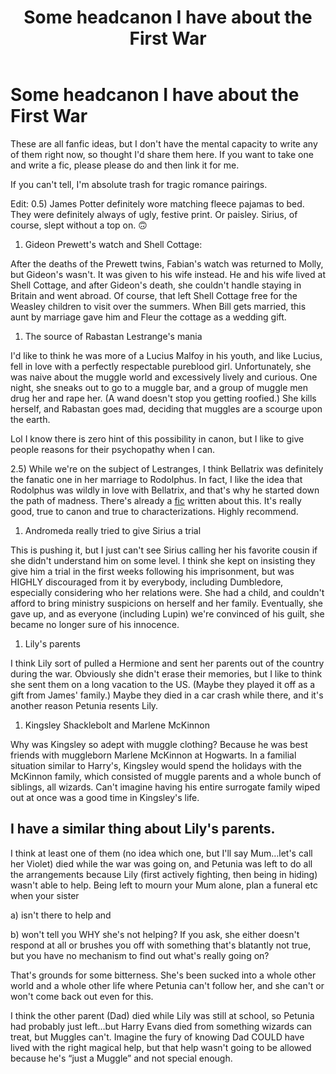 #+TITLE: Some headcanon I have about the First War

* Some headcanon I have about the First War
:PROPERTIES:
:Author: wyanmai
:Score: 16
:DateUnix: 1593844735.0
:DateShort: 2020-Jul-04
:FlairText: Discussion
:END:
These are all fanfic ideas, but I don't have the mental capacity to write any of them right now, so thought I'd share them here. If you want to take one and write a fic, please please do and then link it for me.

If you can't tell, I'm absolute trash for tragic romance pairings.

Edit: 0.5) James Potter definitely wore matching fleece pajamas to bed. They were definitely always of ugly, festive print. Or paisley. Sirius, of course, slept without a top on. 🙃

1) Gideon Prewett's watch and Shell Cottage:

After the deaths of the Prewett twins, Fabian's watch was returned to Molly, but Gideon's wasn't. It was given to his wife instead. He and his wife lived at Shell Cottage, and after Gideon's death, she couldn't handle staying in Britain and went abroad. Of course, that left Shell Cottage free for the Weasley children to visit over the summers. When Bill gets married, this aunt by marriage gave him and Fleur the cottage as a wedding gift.

2) The source of Rabastan Lestrange's mania

I'd like to think he was more of a Lucius Malfoy in his youth, and like Lucius, fell in love with a perfectly respectable pureblood girl. Unfortunately, she was naive about the muggle world and excessively lively and curious. One night, she sneaks out to go to a muggle bar, and a group of muggle men drug her and rape her. (A wand doesn't stop you getting roofied.) She kills herself, and Rabastan goes mad, deciding that muggles are a scourge upon the earth.

Lol I know there is zero hint of this possibility in canon, but I like to give people reasons for their psychopathy when I can.

2.5) While we're on the subject of Lestranges, I think Bellatrix was definitely the fanatic one in her marriage to Rodolphus. In fact, I like the idea that Rodolphus was wildly in love with Bellatrix, and that's why he started down the path of madness. There's already a [[https://m.fanfiction.net/s/12847562/1/Roses-and-Thorns][fic]] written about this. It's really good, true to canon and true to characterizations. Highly recommend.

3) Andromeda really tried to give Sirius a trial

This is pushing it, but I just can't see Sirius calling her his favorite cousin if she didn't understand him on some level. I think she kept on insisting they give him a trial in the first weeks following his imprisonment, but was HIGHLY discouraged from it by everybody, including Dumbledore, especially considering who her relations were. She had a child, and couldn't afford to bring ministry suspicions on herself and her family. Eventually, she gave up, and as everyone (including Lupin) we're convinced of his guilt, she became no longer sure of his innocence.

4) Lily's parents

I think Lily sort of pulled a Hermione and sent her parents out of the country during the war. Obviously she didn't erase their memories, but I like to think she sent them on a long vacation to the US. (Maybe they played it off as a gift from James' family.) Maybe they died in a car crash while there, and it's another reason Petunia resents Lily.

5) Kingsley Shacklebolt and Marlene McKinnon

Why was Kingsley so adept with muggle clothing? Because he was best friends with muggleborn Marlene McKinnon at Hogwarts. In a familial situation similar to Harry's, Kingsley would spend the holidays with the McKinnon family, which consisted of muggle parents and a whole bunch of siblings, all wizards. Can't imagine having his entire surrogate family wiped out at once was a good time in Kingsley's life.


** I have a similar thing about Lily's parents.

I think at least one of them (no idea which one, but I'll say Mum...let's call her Violet) died while the war was going on, and Petunia was left to do all the arrangements because Lily (first actively fighting, then being in hiding) wasn't able to help. Being left to mourn your Mum alone, plan a funeral etc when your sister

a) isn't there to help and

b) won't tell you WHY she's not helping? If you ask, she either doesn't respond at all or brushes you off with something that's blatantly not true, but you have no mechanism to find out what's really going on?

That's grounds for some bitterness. She's been sucked into a whole other world and a whole other life where Petunia can't follow her, and she can't or won't come back out even for this.

I think the other parent (Dad) died while Lily was still at school, so Petunia had probably just left...but Harry Evans died from something wizards can treat, but Muggles can't. Imagine the fury of knowing Dad COULD have lived with the right magical help, but that help wasn't going to be allowed because he's “just a Muggle” and not special enough.
:PROPERTIES:
:Author: AlamutJones
:Score: 7
:DateUnix: 1593845485.0
:DateShort: 2020-Jul-04
:END:
